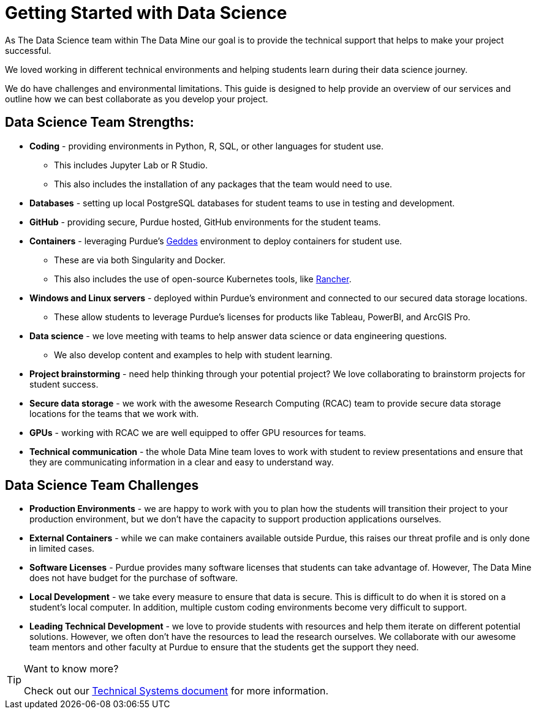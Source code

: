 = Getting Started with Data Science

As The Data Science team within The Data Mine our goal is to provide the technical support that helps to make your project successful. 

We loved working in different technical environments and helping students learn during their data science journey. 

We do have challenges and environmental limitations. This guide is designed to help provide an overview of our services and outline how we can best collaborate as you develop your project. 

== Data Science Team Strengths:
* *Coding* - providing environments in Python, R, SQL, or other languages for student use. 
** This includes Jupyter Lab or R Studio. 
** This also includes the installation of any packages that the team would need to use. 
* *Databases* - setting up local PostgreSQL databases for student teams to use in testing and development. 
* *GitHub* - providing secure, Purdue hosted, GitHub environments for the student teams. 
* *Containers* - leveraging Purdue's https://www.rcac.purdue.edu/compute/geddes[Geddes] environment to deploy containers for student use. 
** These are via both Singularity and Docker. 
** This also includes the use of open-source Kubernetes tools, like https://www.rancher.com/[Rancher].
* *Windows and Linux servers* - deployed within Purdue's environment and connected to our secured data storage locations. 
** These allow students to leverage Purdue's licenses for products like Tableau, PowerBI, and ArcGIS Pro. 
* *Data science* - we love meeting with teams to help answer data science or data engineering questions. 
** We also develop content and examples to help with student learning. 
* *Project brainstorming* - need help thinking through your potential project? We love collaborating to brainstorm projects for student success. 
* *Secure data storage* - we work with the awesome Research Computing (RCAC) team to provide secure data storage locations for the teams that we work with. 
* *GPUs* - working with RCAC we are well equipped to offer GPU resources for teams. 
* *Technical communication* - the whole Data Mine team loves to work with student to review presentations and ensure that they are communicating information in a clear and easy to understand way. 

== Data Science Team Challenges
* *Production Environments* - we are happy to work with you to plan how the students will transition their project to your production environment, but we don't have the capacity to support production applications ourselves. 
* *External Containers* - while we can make containers available outside Purdue, this raises our threat profile and is only done in limited cases. 
* *Software Licenses* - Purdue provides many software licenses that students can take advantage of. However, The Data Mine does not have budget for the purchase of software. 
* *Local Development* - we take every measure to ensure that data is secure. This is difficult to do when it is stored on a student's local computer. In addition, multiple custom coding environments become very difficult to support. 
* *Leading Technical Development* - we love to provide students with resources and help them iterate on different potential solutions. However, we often don't have the resources to lead the research ourselves. We collaborate with our awesome team mentors and other faculty at Purdue to ensure that the students get the support they need. 

[TIP]
====
Want to know more?

Check out our xref:technicalresources.adoc[Technical Systems document] for more information. 
==== 